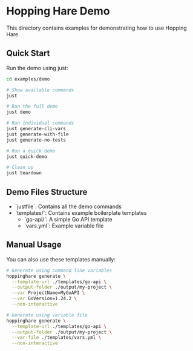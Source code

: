 * Hopping Hare Demo

This directory contains examples for demonstrating how to use Hopping Hare.

** Quick Start

Run the demo using just:

#+begin_src sh
cd examples/demo

# Show available commands
just

# Run the full demo
just demo

# Run individual commands
just generate-cli-vars
just generate-with-file
just generate-no-tests

# Run a quick demo
just quick-demo

# Clean up
just teardown
#+end_src

** Demo Files Structure

- `justfile`: Contains all the demo commands
- `templates/`: Contains example boilerplate templates
  - `go-api/`: A simple Go API template
  - `vars.yml`: Example variable file

** Manual Usage

You can also use these templates manually:

#+begin_src sh
# Generate using command line variables
hoppinghare generate \
  --template-url ./templates/go-api \
  --output-folder ./output/my-project \
  --var ProjectName=MyGoAPI \
  --var GoVersion=1.24.2 \
  --non-interactive

# Generate using variable file
hoppinghare generate \
  --template-url ./templates/go-api \
  --output-folder ./output/my-project \
  --var-file ./templates/vars.yml \
  --non-interactive
#+end_src

